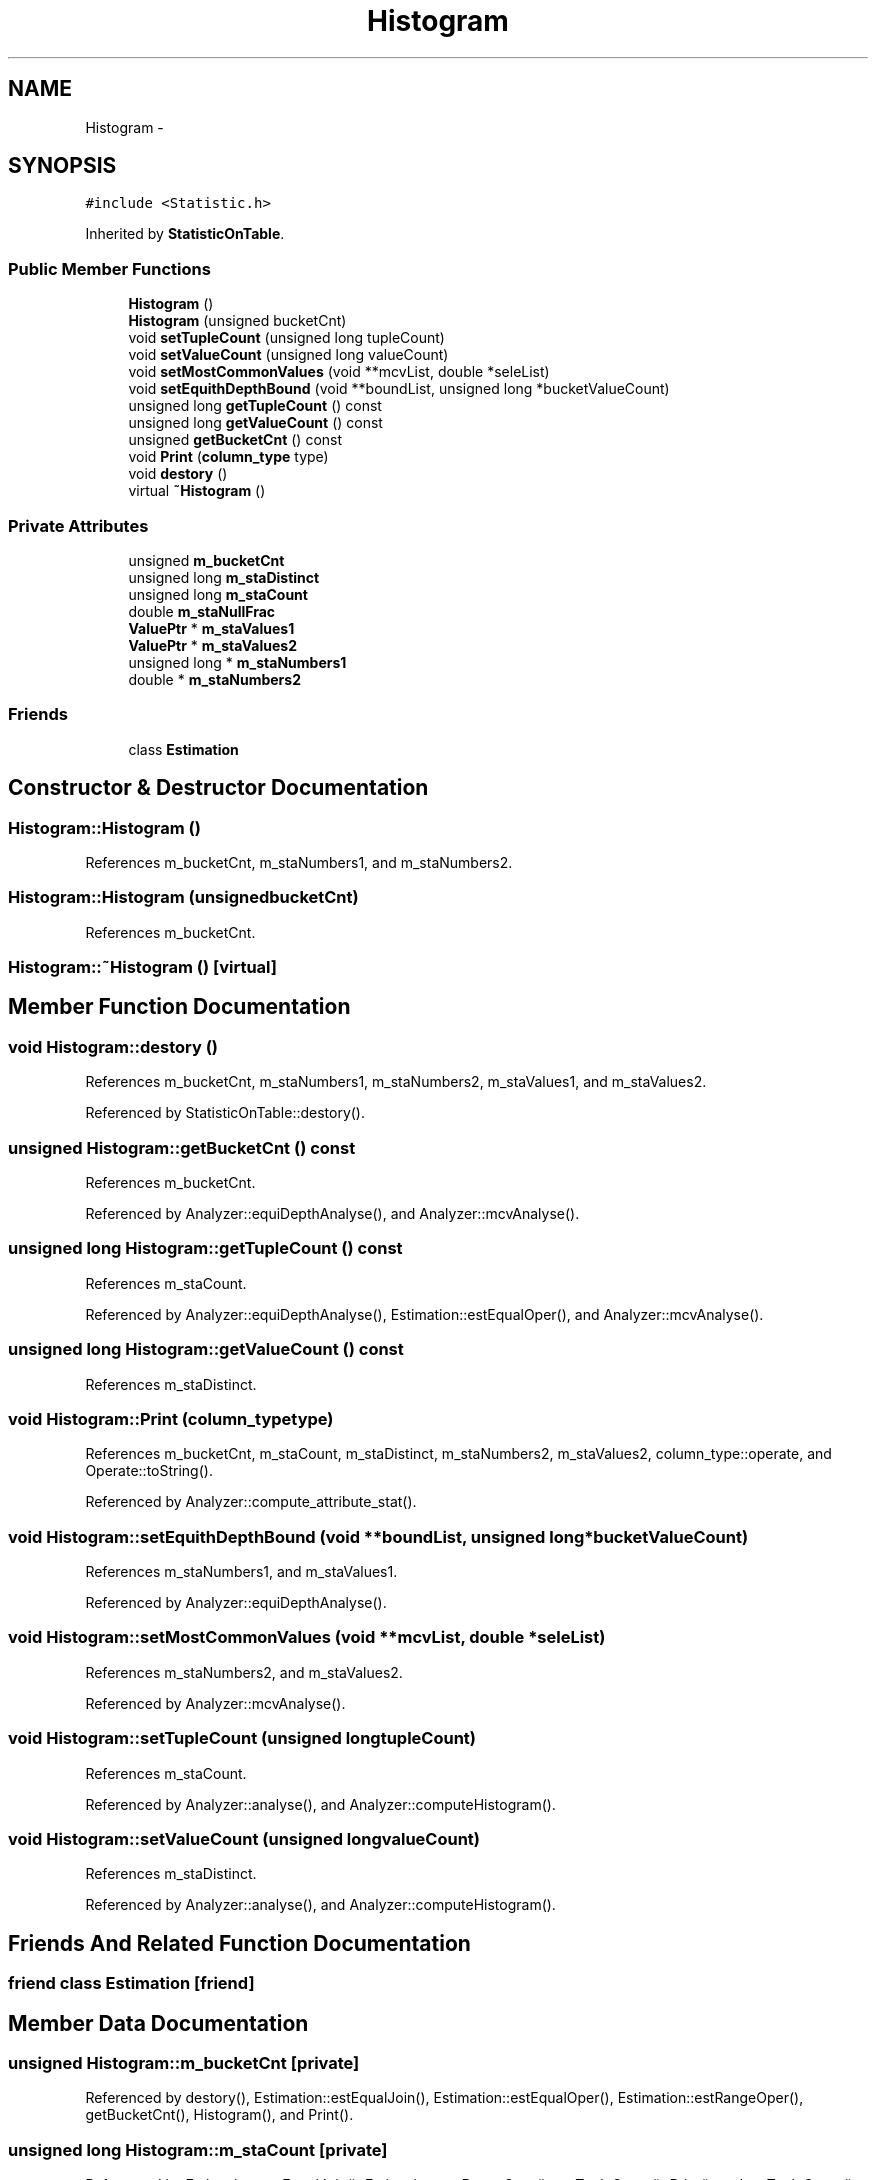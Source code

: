 .TH "Histogram" 3 "Thu Nov 12 2015" "Claims" \" -*- nroff -*-
.ad l
.nh
.SH NAME
Histogram \- 
.SH SYNOPSIS
.br
.PP
.PP
\fC#include <Statistic\&.h>\fP
.PP
Inherited by \fBStatisticOnTable\fP\&.
.SS "Public Member Functions"

.in +1c
.ti -1c
.RI "\fBHistogram\fP ()"
.br
.ti -1c
.RI "\fBHistogram\fP (unsigned bucketCnt)"
.br
.ti -1c
.RI "void \fBsetTupleCount\fP (unsigned long tupleCount)"
.br
.ti -1c
.RI "void \fBsetValueCount\fP (unsigned long valueCount)"
.br
.ti -1c
.RI "void \fBsetMostCommonValues\fP (void **mcvList, double *seleList)"
.br
.ti -1c
.RI "void \fBsetEquithDepthBound\fP (void **boundList, unsigned long *bucketValueCount)"
.br
.ti -1c
.RI "unsigned long \fBgetTupleCount\fP () const "
.br
.ti -1c
.RI "unsigned long \fBgetValueCount\fP () const "
.br
.ti -1c
.RI "unsigned \fBgetBucketCnt\fP () const "
.br
.ti -1c
.RI "void \fBPrint\fP (\fBcolumn_type\fP type)"
.br
.ti -1c
.RI "void \fBdestory\fP ()"
.br
.ti -1c
.RI "virtual \fB~Histogram\fP ()"
.br
.in -1c
.SS "Private Attributes"

.in +1c
.ti -1c
.RI "unsigned \fBm_bucketCnt\fP"
.br
.ti -1c
.RI "unsigned long \fBm_staDistinct\fP"
.br
.ti -1c
.RI "unsigned long \fBm_staCount\fP"
.br
.ti -1c
.RI "double \fBm_staNullFrac\fP"
.br
.ti -1c
.RI "\fBValuePtr\fP * \fBm_staValues1\fP"
.br
.ti -1c
.RI "\fBValuePtr\fP * \fBm_staValues2\fP"
.br
.ti -1c
.RI "unsigned long * \fBm_staNumbers1\fP"
.br
.ti -1c
.RI "double * \fBm_staNumbers2\fP"
.br
.in -1c
.SS "Friends"

.in +1c
.ti -1c
.RI "class \fBEstimation\fP"
.br
.in -1c
.SH "Constructor & Destructor Documentation"
.PP 
.SS "Histogram::Histogram ()"

.PP
References m_bucketCnt, m_staNumbers1, and m_staNumbers2\&.
.SS "Histogram::Histogram (unsignedbucketCnt)"

.PP
References m_bucketCnt\&.
.SS "Histogram::~Histogram ()\fC [virtual]\fP"

.SH "Member Function Documentation"
.PP 
.SS "void Histogram::destory ()"

.PP
References m_bucketCnt, m_staNumbers1, m_staNumbers2, m_staValues1, and m_staValues2\&.
.PP
Referenced by StatisticOnTable::destory()\&.
.SS "unsigned Histogram::getBucketCnt () const"

.PP
References m_bucketCnt\&.
.PP
Referenced by Analyzer::equiDepthAnalyse(), and Analyzer::mcvAnalyse()\&.
.SS "unsigned long Histogram::getTupleCount () const"

.PP
References m_staCount\&.
.PP
Referenced by Analyzer::equiDepthAnalyse(), Estimation::estEqualOper(), and Analyzer::mcvAnalyse()\&.
.SS "unsigned long Histogram::getValueCount () const"

.PP
References m_staDistinct\&.
.SS "void Histogram::Print (\fBcolumn_type\fPtype)"

.PP
References m_bucketCnt, m_staCount, m_staDistinct, m_staNumbers2, m_staValues2, column_type::operate, and Operate::toString()\&.
.PP
Referenced by Analyzer::compute_attribute_stat()\&.
.SS "void Histogram::setEquithDepthBound (void **boundList, unsigned long *bucketValueCount)"

.PP
References m_staNumbers1, and m_staValues1\&.
.PP
Referenced by Analyzer::equiDepthAnalyse()\&.
.SS "void Histogram::setMostCommonValues (void **mcvList, double *seleList)"

.PP
References m_staNumbers2, and m_staValues2\&.
.PP
Referenced by Analyzer::mcvAnalyse()\&.
.SS "void Histogram::setTupleCount (unsigned longtupleCount)"

.PP
References m_staCount\&.
.PP
Referenced by Analyzer::analyse(), and Analyzer::computeHistogram()\&.
.SS "void Histogram::setValueCount (unsigned longvalueCount)"

.PP
References m_staDistinct\&.
.PP
Referenced by Analyzer::analyse(), and Analyzer::computeHistogram()\&.
.SH "Friends And Related Function Documentation"
.PP 
.SS "friend class \fBEstimation\fP\fC [friend]\fP"

.SH "Member Data Documentation"
.PP 
.SS "unsigned Histogram::m_bucketCnt\fC [private]\fP"

.PP
Referenced by destory(), Estimation::estEqualJoin(), Estimation::estEqualOper(), Estimation::estRangeOper(), getBucketCnt(), Histogram(), and Print()\&.
.SS "unsigned long Histogram::m_staCount\fC [private]\fP"

.PP
Referenced by Estimation::estEqualJoin(), Estimation::estRangeOper(), getTupleCount(), Print(), and setTupleCount()\&.
.SS "unsigned long Histogram::m_staDistinct\fC [private]\fP"

.PP
Referenced by getValueCount(), Print(), and setValueCount()\&.
.SS "double Histogram::m_staNullFrac\fC [private]\fP"

.SS "unsigned long* Histogram::m_staNumbers1\fC [private]\fP"

.PP
Referenced by destory(), Estimation::estEqualJoin(), Estimation::estEqualOper(), Estimation::estRangeOper(), Histogram(), and setEquithDepthBound()\&.
.SS "double* Histogram::m_staNumbers2\fC [private]\fP"

.PP
Referenced by destory(), Estimation::estEqualOper(), Histogram(), Print(), and setMostCommonValues()\&.
.SS "\fBValuePtr\fP* Histogram::m_staValues1\fC [private]\fP"

.PP
Referenced by destory(), Estimation::estEqualJoin(), Estimation::estEqualOper(), Estimation::estRangeOper(), and setEquithDepthBound()\&.
.SS "\fBValuePtr\fP* Histogram::m_staValues2\fC [private]\fP"

.PP
Referenced by destory(), Estimation::estEqualOper(), Print(), and setMostCommonValues()\&.

.SH "Author"
.PP 
Generated automatically by Doxygen for Claims from the source code\&.

